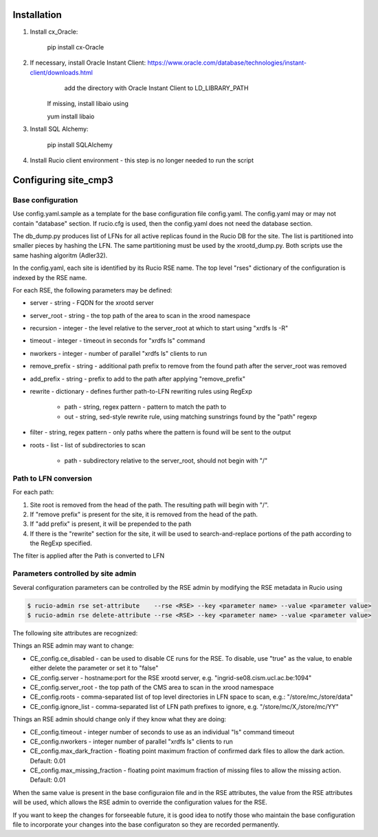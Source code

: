 Installation
============

1. Install cx_Oracle:

	pip install cx-Oracle

2. If necessary, install Oracle Instant Client: https://www.oracle.com/database/technologies/instant-client/downloads.html
	add the directory with Oracle Instant Client to LD_LIBRARY_PATH
    If missing, install libaio using
    
    yum install libaio

3. Install SQL Alchemy:

	pip install SQLAlchemy

4. Install Rucio client environment - this step is no longer needed to run the script

Configuring site_cmp3
=====================

Base configuration
------------------

Use config.yaml.sample as a template for the base configuration file config.yaml.
The config.yaml may or may not contain "database" section. If rucio.cfg is used, then the config.yaml does not need the database section.

The db_dump.py produces list of LFNs for all active replicas found in the Rucio DB for the site. The list is partitioned into smaller
pieces by hashing the LFN. The same partitioning must be used by the xrootd_dump.py. Both scripts use the same hashing algoritm (Adler32).

In the config.yaml, each site is identified by its Rucio RSE name. The top level "rses" dictionary of the configuration is indexed
by the RSE name.

For each RSE, the following parameters may be defined:

* server - string - FQDN for the xrootd server
* server_root - string - the top path of the area to scan in the xrood namespace
* recursion - integer - the level relative to the server_root at which to start using "xrdfs ls -R"
* timeout - integer - timeout in seconds for "xrdfs ls" command
* nworkers - integer - number of parallel "xrdfs ls" clients to run
* remove_prefix - string - additional path prefix to remove from the found path after the server_root was removed
* add_prefix - string - prefix to add to the path after applying "remove_prefix"
* rewrite - dictionary - defines further path-to-LFN rewriting rules using RegExp

    * path - string, regex pattern - pattern to match the path to
    * out - string, sed-style rewrite rule, using matching sunstrings found by the "path" regexp

* filter - string, regex pattern - only paths where the pattern is found will be sent to the output
* roots - list - list of subdirectories to scan
    
    * path - subdirectory relative to the server_root, should not begin with "/"
      
Path to LFN conversion
----------------------
For each path:

1. Site root is removed from the head of the path. The resulting path will begin with "/".
2. If "remove prefix" is present for the site, it is removed from the head of the path.
3. If "add prefix" is present, it will be prepended to the path
4. If there is the "rewrite" section for the site, it will be used to search-and-replace portions of the path according to the RegExp specified.

The filter is applied after the Path is converted to LFN

Parameters controlled by site admin
-----------------------------------
Several configuration parameters can be controlled by the RSE admin by modifying the RSE metadata in Rucio using

.. code-block:: shell

  $ rucio-admin rse set-attribute    --rse <RSE> --key <parameter name> --value <parameter value>
  $ rucio-admin rse delete-attribute --rse <RSE> --key <parameter name> --value <parameter value>
  
The following site attributes are recognized:

Things an RSE admin may want to change:

* CE_config.ce_disabled - can be used to disable CE runs for the RSE. To disable, use "true" as the value, to enable either delete the parameter or set it to "false"
* CE_config.server - hostname:port for the RSE xrootd server, e.g. "ingrid-se08.cism.ucl.ac.be:1094"
* CE_config.server_root - the top path of the CMS area to scan in the xrood namespace
* CE_config.roots - comma-separated list of top level directories in LFN space to scan, e.g.: "/store/mc,/store/data"
* CE_config.ignore_list - comma-separated list of LFN path prefixes to ignore, e.g. "/store/mc/X,/store/mc/YY"

Things an RSE admin should change only if they know what they are doing:

* CE_config.timeout - integer number of seconds to use as an individual "ls" command timeout
* CE_config.nworkers - integer number of parallel "xrdfs ls" clients to run
* CE_config.max_dark_fraction - floating point maximum fraction of confirmed dark files to allow the dark action. Default: 0.01
* CE_config.max_missing_fraction - floating point maximum fraction of missing files to allow the missing action. Default: 0.01

When the same value is present in the base configuraion file and in the RSE attributes, the value from the RSE attributes
will be used, which allows the RSE admin to override the configuration values for the RSE.

If you want to keep the changes for forseeable future, it is good idea to notify those who maintain the base configuration file
to incorporate your changes into the base configuraton so they are recorded permanently.